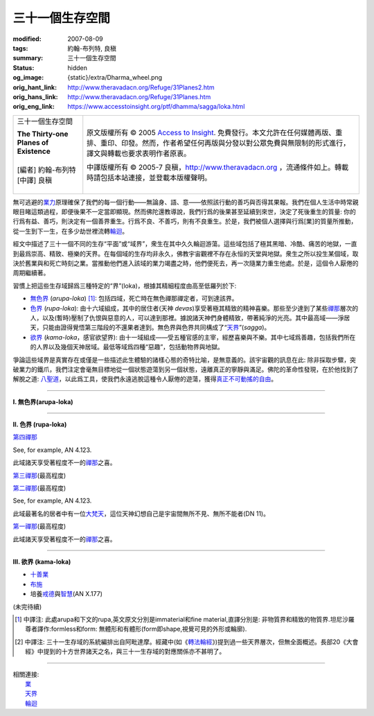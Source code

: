 三十一個生存空間
================

:modified: 2007-08-09
:tags: 約翰-布列特, 良稹
:summary: 三十一個生存空間
:status: hidden
:og_image: {static}/extra/Dharma_wheel.png
:orig_hant_link: http://www.theravadacn.org/Refuge/31Planes2.htm
:orig_hans_link: http://www.theravadacn.org/Refuge/31Planes.htm
:orig_eng_link: https://www.accesstoinsight.org/ptf/dhamma/sagga/loka.html


.. role:: small
   :class: is-size-7

.. role:: fake-title
   :class: is-size-2 has-text-weight-bold

.. role:: fake-title-2
   :class: is-size-3

.. list-table::
   :class: table is-bordered is-striped is-narrow stack-th-td-on-mobile
   :widths: auto

   * - .. container:: has-text-centered

          :fake-title:`三十一個生存空間`

          | **The Thirty-one Planes of Existence**
          |
          | [編者] 約翰-布列特
          | [中譯] 良稹
          |

     - .. container:: has-text-centered

          原文版權所有 © 2005 `Access to Insight`_. 免費發行。本文允許在任何媒體再版、重排、重印、印發。然而，作者希望任何再版與分發以對公眾免費與無限制的形式進行，譯文與轉載也要求表明作者原衷。

          中譯版權所有 © 2005-7 良稹，http://www.theravadacn.org ，流通條件如上。轉載時請包括本站連接，並登載本版權聲明。


無可逃避的\ `業力`_\ 原理確保了我們的每一個行動——無論身、語、意——依照該行動的善巧與否得其果報。我們在個人生活中時常親眼目睹這類過程，即便後果不一定當即顯現。然而佛陀還教導說，我們行爲的後果甚至延續到來世，決定了死後重生的質量: 你的行爲有益、善巧，則決定有一個善界重生。行爲不良、不善巧，則有不良重生。於是，我們被個人選擇與行爲\ :small:`[業]`\ 的質量所推動，從一生到下一生，在多少劫世裡流轉\ `輪迴`_\ 。

.. _業力: {filename}kamma%zh-hant.rst
.. _輪迴: {filename}samsara%zh-hant.rst

經文中描述了三十一個不同的生存“平面”或“域界”，衆生在其中久久輪迴游蕩。這些域包括了極其黑暗、冷酷、痛苦的地獄，一直到最爲崇高、精致、極樂的天界。在每個域的生存均非永久，佛教宇宙觀裡不存在永恒的天堂與地獄。衆生之所以投生某個域，取決於舊業與和死亡時刻之業。當推動他們進入該域的業力竭盡之時，他們便死去，再一次隨業力重生他處。於是，這個令人厭倦的周期繼續著。

習慣上把這些生存域歸爲三種特定的“界”(loka)，根據其精細程度由高至低羅列於下:

- `無色界`_ (*arupa-loka*) [1]_: 包括四域，死亡時在無色禪那禪定者，可到達該界。
- `色界`_ (*rupa-loka*): 由十六域組成，其中的居住者(天神 *devas*)享受著極其精致的精神喜樂。那些至少達到了某些\ `禪那`_\ 層次的人，以及(暫時)壓制了仇恨與惡意的人，可以達到那裡。據說諸天神們身體精致，帶著純淨的光亮。其中最高域——淨居天，只能由證得覺悟第三階段的不還果者達到。無色界與色界共同構成了“\ `天界`_\ ”(*sagga*)。
- `欲界`_ (*kama-loka*\ ，\ :small:`感官欲望界`): 由十一域組成——受五種官感的主宰，經歷喜樂與不樂。其中七域爲善趣，包括我們所在的人界以及幾個天神居域。最低等域爲四種“惡趣”，包括動物界與地獄。

.. _無色界: #arupa
.. _色界: #rupa
.. _禪那: {filename}jhana%zh-hant.rst
.. _天界: http://www.theravadacn.org/Refuge/sagga2.htm
.. TODO: replace 天界 link
.. _欲界: #kama

爭論這些域界是真實存在或僅是一些描述此生體驗的諸樣心態的奇特比喻，是無意義的。該宇宙觀的訊息在此: 除非採取步驟，突破業力的鐵爪，我們注定會毫無目標地從一個狀態遊蕩到另一個狀態，遠離真正的寧靜與滿足。佛陀的革命性發現，在於他找到了解脫之道: `八聖道`_\ ，以此爲工具，使我們永遠逃脫這種令人厭倦的遊蕩，獲得\ `真正不可動搖的自由`_\ 。

.. _八聖道: {filename}fourth-sacca-dukkha-nirodha-gamini-patipada%zh-hant.rst
.. _真正不可動搖的自由: {filename}sacca-nibbana%zh-hant.rst

----

.. _arupa:

**I. 無色界(arupa-loka)**

.. raw:: html

  <table class="table is-bordered is-striped is-narrow is-hoverable is-fullwidth" cellspacing="2" cellpadding="1" border="1" dir="ltr">
  <tbody><tr>
    <th dir="ltr" width="50%">
    <p dir="ltr" align="center">
    <font face="SimHei">域處</font></p></th>
    <th dir="ltr" width="30%">
    <p dir="ltr" align="center">
    <font face="SimHei">評論</font></p></th>
    <th width="20%" dir="ltr">
    <p dir="ltr" align="center">
    <font face="SimHei">重生此域之業因</font></p></th>
  </tr>
  <tr>
    <td align="left" style="line-height: 150%; margin-top: 0; margin-bottom: 0" dir="ltr" width="50%">
    <p dir="ltr">
    (<a id="plane31" name="plane31">31</a>)<font face="SimHei">非想非非想處</font>Neither-perception-nor-non-perception
    <i>&nbsp;(nevasaññanasaññayatanupaga deva)</i></p></td>
    <td align="left" rowspan="4" dir="ltr" width="30%">
    <p style="line-height: 150%; margin-top: 0; margin-bottom: 0" dir="ltr">
    此諸域居者僅有心智，無物質身體，不能聽聞佛法。</p>
    </td>
    <td align="left" dir="ltr" width="20%">
    <p dir="ltr">
    第四無色禪那</p></td>
  </tr>
  <tr>
    <td align="left" dir="ltr" width="50%">
    <p dir="ltr">
    (<a id="plane30" name="plane30">30</a>)<font face="SimHei">無所有處</font>Nothingness
    <i>(akiñcaññayatanupaga deva)</i></p></td>
    <td align="left" dir="ltr" width="20%">
    <p dir="ltr">
    第三無色禪那</p></td>
  </tr>
  <tr>
    <td align="left" dir="ltr" width="50%">
    <p dir="ltr">
    (<a id="plane29" name="plane29">29</a>)<font face="SimHei">識無邊處</font>Infinite Consciousness
    <i>(viññanañcayatanupaga deva)</i></p></td>
    <td align="left" dir="ltr" width="20%">
    <p dir="ltr">
    第二無色禪那</p></td>
  </tr>
  <tr>
    <td align="left" dir="ltr" width="50%">
    <p dir="ltr">
    (<a id="plane28" name="plane28">28</a>)<font face="SimHei">空無邊處</font>Infinite Space&nbsp;
    <i>(akasanañcayatanupaga deva)</i></p></td>
    <td align="left" dir="ltr" width="20%">
    <p dir="ltr">
    第一無色禪那</p></td>
  </tr>
  </tbody></table>

----

.. _rupa:

**II. 色界 (rupa-loka)**

.. raw:: html

  <table class="table is-bordered is-striped is-narrow is-hoverable is-fullwidth" cellspacing="2" cellpadding="1" border="1" dir="ltr">
  <tbody><tr>
    <th align="left" dir="ltr" width="50%">
    <p align="center" dir="ltr">
    <font face="SimHei">域處</font></p></th>
    <th dir="ltr" width="30%">
    <p dir="ltr">
    <font face="SimHei">評論</font></p></th>
    <th width="20%" dir="ltr">
    <p dir="ltr">
    <font face="SimHei">重生此域之業因</font></p></th>
  </tr>

  <tr>
    <td align="left" dir="ltr" width="50%">
    <p dir="ltr">
    (<a id="plane27" name="plane27">27</a>)<font face="SimHei">色究竟天</font>Peerless devas
    <i>(akanittha deva)</i></p></td>
    <td align="left" rowspan="5" dir="ltr" width="30%">
    <p style="line-height: 150%; margin-top: 0; margin-bottom: 0" dir="ltr">
    這五個淨居天只能由不還者與阿羅漢達到。在別處修成不還者的生靈在此重生，在此證得阿羅漢。<br>
    <br>
    此處居者之一爲梵天沙巷婆提<font size="2">[娑婆世界主梵天]</font>，是他請求佛陀傳法於世。(SN VI.1).</p></td>
    <td align="left" rowspan="7" dir="ltr" width="20%">
    <p style="line-height: 150%; margin-top: 0; margin-bottom: 0" dir="ltr">

`第四禪那 <{filename}jhana%zh-hant.rst#jhana4>`_

See, for example, AN 4.123.

.. raw:: html

  </tr>

  <tr>
    <td align="left" dir="ltr" width="50%">
    <p dir="ltr">
    (<a id="plane26" name="plane26">26</a>)<font face="SimHei">善見天</font>Clear-sighted devas
    <i>(sudassi deva)</i></p></td>
  </tr>
  <tr>
    <td align="left" dir="ltr" width="50%">
    <p dir="ltr">(<a id="plane25" name="plane25">25</a>)<font face="SimHei">善現天</font>Beautiful devas
    <i>(sudassa deva)</i></p></td>
  </tr>
  <tr>
    <td align="left" dir="ltr" width="50%">
    <p dir="ltr">(<a id="plane24" name="plane24">24</a>)<font face="SimHei">無熱天</font>Untroubled devas
    <i>(atappa deva)</i></p></td>
  </tr>
  <tr>
    <td align="left" dir="ltr" width="50%">
    <p dir="ltr">(<a id="plane23" name="plane23">23</a>)<font face="SimHei">無煩天</font>Devas not Falling Away
    <i>(aviha deva)</i></p></td>
  </tr>
  <tr>
    <td align="left" dir="ltr" width="50%">
    <p dir="ltr">(<a id="plane22" name="plane22">22</a>)<font face="SimHei">無想有情天</font>Unconscious beings
    <i>(asaññasatta)</i></p></td>
    <td align="left" dir="ltr" width="30%">
    <p align="left" dir="ltr">
    僅有色身，卻無心智。</p></td>
  </tr>
  <tr>
    <td align="left" dir="ltr" width="50%">
    <p dir="ltr">(<a id="plane21" name="plane21">21</a>)<font face="SimHei">廣果天</font>Very Fruitful devas
    <i>(vehapphala deva)</i></p></td>
    <td align="left" rowspan="7" dir="ltr" width="30%">
    <p dir="ltr">

此域諸天享受著程度不一的\ `禪那`_\ 之喜。

.. _禪那: {filename}jhana%zh-hant.rst

.. raw:: html

  </p></td>
  </tr>

  <tr>
    <td align="left" dir="ltr" width="50%">
    <p dir="ltr">(<a id="plane20" name="plane20">20</a>)<font face="SimHei">遍淨天</font>Devas of Refulgent Glory
    <i>(subhakinna deva)</i></p></td>
    <td align="left" dir="ltr" width="20%">
    <p dir="ltr">

`第三禪那 <{filename}jhana%zh-hant.rst#jhana3>`_\(最高程度)

.. raw:: html

  </p></td>
  </tr>

  <tr>
    <td align="left" dir="ltr" width="50%">
    <p dir="ltr">(<a id="plane19" name="plane19">19</a>)<font face="SimHei">無量淨天</font>Devas of Unbounded Glory
    <i>(appamanasubha deva)</i></p></td>
    <td align="left" dir="ltr" width="20%">
    <p dir="ltr">
    第三禪那(中等程度)</p></td>
  </tr>
  <tr>
    <td align="left" dir="ltr" width="50%">
    <p dir="ltr">(<a id="plane18" name="plane18">18</a>)<font face="SimHei">少淨天</font>Devas of Limited Glory
    <i>(parittasubha deva)</i></p></td>
    <td align="left" dir="ltr" width="20%">
    <p dir="ltr">
    第三禪那(低等程度)</p></td>
  </tr>
  <tr>
    <td align="left" dir="ltr" width="50%">
    <p dir="ltr">(<a id="plane17" name="plane17">17</a>)<font face="SimHei">光音天</font> Devas of Streaming Radiance
    <i>(abhassara deva)</i></p></td>
    <td align="left" dir="ltr" width="20%">
    <p dir="ltr">

`第二禪那 <{filename}jhana%zh-hant.rst#jhana2>`_\(最高程度)

See, for example, AN 4.123.

.. raw:: html

  </p></td>
  </tr>
  <tr>
    <td align="left" dir="ltr" width="50%">
    <p dir="ltr">(<a id="plane16" name="plane16">16</a>)<font face="SimHei">無量光天</font>Devas of Unbounded Radiance
    <i>(appamanabha deva)</i></p></td>
    <td align="left" dir="ltr" width="20%">
    <p dir="ltr">
    第二禪那(中等程度)</p></td>
  </tr>
  <tr>
    <td align="left" dir="ltr" width="50%">
    <p dir="ltr">(<a id="plane15" name="plane15">15</a>)<font face="SimHei">少光天</font> Devas of Limited Radiance
    <i>(parittabha deva)</i></p></td>
    <td align="left" dir="ltr" width="20%">
    <p dir="ltr">
    第二禪那(低等程度) </p></td>
  </tr>

  <tr>
    <td align="left" dir="ltr" width="50%">
    <p dir="ltr">
    (<a id="plane14" name="plane14">14</a>)<font face="SimHei">大梵天</font> Great Brahmas
    <i>(Maha brahma)</i></p></td>
    <td align="left" dir="ltr" width="30%">
    <p style="line-height: 150%; margin-top: 0; margin-bottom: 0" dir="ltr">

此域最著名的居者中有一位\ `大梵天`_\ ，這位天神幻想自己是宇宙間無所不見、無所不能者(DN 11)。

.. _大梵天: http://www.theravadacn.org/Refuge/sagga.htm#GreatBrahma
.. TODO: replace 大梵天 link

.. raw:: html

  </p></td>
    <td align="left" dir="ltr" width="20%">
    <p dir="ltr">

`第一禪那 <{filename}jhana%zh-hant.rst#jhana1>`_\(最高程度)

.. raw:: html

  </p></td>
  </tr>

  <tr>
    <td align="left" dir="ltr" width="50%">
    <p dir="ltr">(<a id="plane13" name="plane13">13</a>)<font face="SimHei">梵輔天</font>Ministers of Brahma
    <i>(brahma-purohita deva)</i></p></td>
    <td align="left" rowspan="2" dir="ltr" width="30%">
    <p>

此域諸天享受著程度不一的\ `禪那`_\ 之喜。

.. raw:: html

  </p></td>
    <td align="left" dir="ltr" width="20%">
    <p dir="ltr">
    第一禪那(中等程度)</p></td>
  </tr>
  <tr>
    <td align="left" dir="ltr" width="50%">
    <p dir="ltr">(<a id="plane12" name="plane12">12</a>)<font face="SimHei">梵衆天</font>Retinue of Brahma
    <i>(brahma-parisajja deva)</i></p></td>
    <td align="left" dir="ltr" width="20%">
    <p dir="ltr">
    第一禪那(低等程度)<br>See, for example, AN 4.123.</p></td>
  </tr>
  </tbody></table>

----

.. _kama:

**III. 欲界 (kama-loka)**

.. raw:: html

  <table class="table is-bordered is-striped is-narrow is-hoverable is-fullwidth" dir="ltr">
  <tbody><tr>
    <th align="left" width="10%" dir="ltr">
    <p dir="ltr">&nbsp;</p></th>
    <th align="left" width="40%" dir="ltr">
    <p dir="ltr">
    <font face="SimHei">域處</font></p></th>
    <th width="30%" dir="ltr">
    <p dir="ltr">
    <font face="SimHei">評論</font></p></th>
    <th width="20%" dir="ltr">
    <p dir="ltr">
    <font face="SimHei">重生此域之業因</font></p></th>
  </tr>


  <tr>
    <th align="left" rowspan="8" width="10%" dir="ltr">
    <p dir="ltr">&nbsp;</p>
    <p dir="ltr">
    <font face="SimHei">欲界善趣地</font><br>
    Happy Destinations <i>(sugati)</i></p></th>
  </tr>

  <tr>
    <td align="left" width="40%" dir="ltr">
    <p dir="ltr">
    (<a id="plane31" name="plane11">11</a>)<font face="SimHei">他化自在天</font>Devas Wielding Power over the Creation of Others
    <i>(paranimmita-vasavatti deva)</i></p></td>
    <td align="left" width="30%" dir="ltr">

    <p style="line-height: 150%; margin-top: 0; margin-bottom: 0" dir="ltr">
    此域諸天享受著其他天神爲他們創造的感官之樂。貪、瞋、癡的體現者魔羅(<i>Mara</i>)即住於此。<br>
    </p></td>


    <td align="left" rowspan="6" width="20%" dir="ltr">
    <p style="line-height: 150%; margin-top: 0; margin-bottom: 0" dir="ltr">

- `十善業 <{filename}/pages/sutta/passage-selected-translation%zh-hant.rst#ten>`_
- `布施 <{filename}dana-caga%zh-hant.rst>`_
- 培養\ `戒德 <{filename}sila%zh-hant.rst>`_\ 與\ `智慧 <{filename}samma-ditthi%zh-hant.rst>`_\ (AN X.177)

.. raw:: html

  </p></td>
  </tr>

  <tr>
    <td align="left" width="40%" dir="ltr">
    <p dir="ltr">(<a id="plane31" name="plane10">10</a>)<font face="SimHei">化樂天</font>Devas Delighting in Creation
    <i>(nimmanarati deva)</i></p></td>
    <td align="left" width="30%" dir="ltr">
    <p style="line-height: 150%; margin-top: 0; margin-bottom: 0" dir="ltr">
    此域諸天享受自造感官之樂</p></td>
  </tr>
  <tr>
    <td align="left" width="40%" dir="ltr">
    <p dir="ltr">
    (<a id="plane9" name="plane9">9</a>)<font face="SimHei">兜率天</font>Contented devas
    <i>(tusita deva)</i></p></td>
    <td align="left" width="30%" dir="ltr">
    <p style="line-height: 150%; margin-top: 0; margin-bottom: 0" dir="ltr">
    純粹的喜悅與歡快之地。菩薩們在最後一次投生人界前即住於此。據說這裡住著未來佛——<a href="../Beginner/PrivateBuddha2.htm">彌勒菩薩</a>。<br>
   </p></td>
  </tr>


  <tr>
    <td align="left" width="40%" dir="ltr">
    <p dir="ltr">
    (<a id="plane8" name="plane8">8</a>)<font face="SimHei">夜摩天</font>Yama devas
    <i>(yama deva)</i></p></td>
    <td align="left" width="30%" dir="ltr">
    <p dir="ltr">
    此地諸天住在空中，毫無困難。
    </p></td>
  </tr>
  <tr>
    <td align="left" width="40%" dir="ltr">
    <p dir="ltr">
    <a id="plane31" name="plane7">(7)<font face="SimHei">三十三天</font></a> The Thirty-three Gods
    <i>(tavatimsa deva)</i></p></td>
    <td align="left" width="30%" dir="ltr">
    <p style="line-height: 150%; margin-top: 0; margin-bottom: 0" dir="ltr">
    佛陀的弟子帝釋(<i>Sakka</i>)主宰此處。這裡的許多天神住與空中樓閣。
    </p></td>
  </tr>
  <tr>
    <td align="left" width="40%" dir="ltr">
    <p dir="ltr">
    <a id="plane31" name="plane6">(6)<font face="SimHei">四大王天</font></a>Devas of the Four Great Kings
    <i>(catumaharajika deva)</i></p></td>
    <td align="left" width="30%" dir="ltr">
    <p style="line-height: 150%; margin-top: 0; margin-bottom: 0" dir="ltr">
    住著天界樂手乾踏婆
    (<i>gandhabbas</i>)與道德純淨度不等的樹精。後者類似於西方神話中的怪妖、小神、精靈。<br>
    </p></td>
  </tr>
  <tr>
    <td align="left" width="40%" dir="ltr">
    <p dir="ltr">
    <a id="plane31" name="plane5">(5)<font face="SimHei">人界</font></a>Human beings
    <i>(manussa loka)</i></p></td>
    <td align="left" width="30%" dir="ltr">
    <p style="line-height: 150%; margin-top: 0; margin-bottom: 0" dir="ltr">
    <font face="SimHei">你目前在此地</font>
    。重生爲人極其難得
    (SN LVI.48)，也極其寶貴，因爲此界裡喜與苦的獨特平衡有助於培養從整個輪回中解脫的戒德與智慧(SN XXXV.135)。
    </p></td>


    <td align="left" width="20%" dir="ltr">
    <p style="line-height: 150%; margin-top: 0; margin-bottom: 0" dir="ltr">
    ° 培養<a href="Sila2.htm">戒德與</a><a href="samma%20ditthi2.htm">智慧</a>。(ANX.177) <br>
    °得入流果會保證所有未來重生至少爲人或者更高。</p></td>
  </tr>

  <tr>
    <th align="left" width="10%" rowspan="6" dir="ltr">
    <p dir="ltr">
    惡趣地<br>
    States of Deprivation <i>(apaya)</i></p></th>
  </tr>

  <tr>
    <td align="left" width="40%" dir="ltr">
    <p dir="ltr">
    <a id="plane31" name="plane4">(4)<font face="SimHei">阿修羅界</font></a>Asuras
    <i>(asura)</i></p></td>
    <td align="left" width="30%" dir="ltr">
    <p dir="ltr">
    巨人們居此，相互作無情的爭鬥。
    </p></td>
    <td align="left" width="20%" dir="ltr">
    <p style="line-height: 150%; margin-top: 0; margin-bottom: 0" dir="ltr">
    °十不善業 (MN10)</p></td>
  </tr>
  <tr>
    <td align="left" width="40%" dir="ltr">
    <p dir="ltr">
    <a id="plane31" name="plane3">(3)<font face="SimHei">餓鬼界</font></a>Hungry Shades/Ghosts
    <i>(peta loka)</i></p></td>
    <td align="left" width="30%" dir="ltr">
    <p style="line-height: 150%; margin-top: 0; margin-bottom: 0" dir="ltr">
    鬼與不樂精靈們，毫無希望地在此域遊蕩，尋找不可得的感官滿足。<br>
    <a href="http://accesstoinsight.org/lib/thai/lee/knowledge.html#shades">Read Ajaan Lee's colorful description of this realm</a>.</p></td>

    <td align="left" width="20%" dir="ltr">
    <p style="line-height: 150%; margin-top: 0; margin-bottom: 0" dir="ltr">
    °十不善業(MN10) <br>
    °缺少戒德、執取妄見(ANX.177)</p></td>
  </tr>


  <tr>
    <td align="left" width="40%" dir="ltr">
    <p dir="ltr">
    <a id="plane31" name="plane2">(2)<font face="SimHei">動物界</font></a>Animals
    <i>(tiracchana yoni)</i></p></td>

    <td align="left" width="30%" dir="ltr">
    <p style="line-height: 150%; margin-top: 0; margin-bottom: 0" dir="ltr">
    此域包括了尋常可見的一切非人動物:
    獸類、昆蟲、魚類、蠕蟲等等。
    </p></td>

    <td align="left" width="20%" dir="ltr">
    <p style="line-height: 150%; margin-top: 0; margin-bottom: 0" dir="ltr">
    °十不善業(MN10) <br>
    °缺少戒德、執取妄見。不過，如果此人對比丘與比丘尼作過佈施，也許重生爲“裝飾性動物” (例如，羽毛美麗的鳥、紋理可觀的馬。AN X.177).<br>
    °“行為如動物”(MN57)</p></td>
  </tr>

  <tr>
    <td align="left" width="40%" dir="ltr">
    <p dir="ltr">
    <a id="plane1" name="plane1">(1)<font face="SimHei">地獄界</font></a>Hell
    <i>(niraya)</i></p></td>
    <td align="left" width="30%" dir="ltr">
    <p style="line-height: 150%; margin-top: 0; margin-bottom: 0" dir="ltr">
    此域生靈經歷著不可想像的痛苦(中部129與130中有詳細描述)，不要把它與其它宗教裡的永恒地獄相混淆，因爲生靈在此域居留時間如在每個域界，皆爲暫時。
    </p></td>

    <td align="left" width="20%" dir="ltr">
    <p style="line-height: 150%; margin-top: 0; margin-bottom: 0" dir="ltr">
    °十不善業(MN10) <br>
    °缺少戒德、執取妄見。(ANX.177)<br>
    °殺父母、殺阿羅漢、傷害佛陀、制造僧伽分裂。(ANV.129)<nt>
    °好爭執、惹人厭。(SnpII.6)</nt></p></td>
  </tr>
  </tbody></table>

(未完待續)


.. [1] 中譯注: 此處arupa和下文的rupa,英文原文分別是immaterial和fine material,直譯分別是: 非物質界和精致的物質界.坦尼沙羅尊者譯作:formless和form: 無體形和有體形(form即shape,視覺可見的外形或輪廓).
.. [2] 中譯注: 三十一生存域的系統編排出自阿毗達摩。經藏中(如《\ `轉法輪經`_\ 》)提到過一些天界層次，但無全面概述。長部20《大會經》中提到的十方世界諸天之名，與三十一生存域的對應關係亦不甚明了。

.. _轉法輪經: {filename}/pages/sutta/dhammacakkappavattana%zh-hant.rst

----

| 相關連接:
| 　　\ `業`_
| 　　\ `天界`_
| 　　\ `輪迴`_

.. _業: {filename}kamma%zh-hant.rst

.. _Access to Insight: https://www.accesstoinsight.org/
